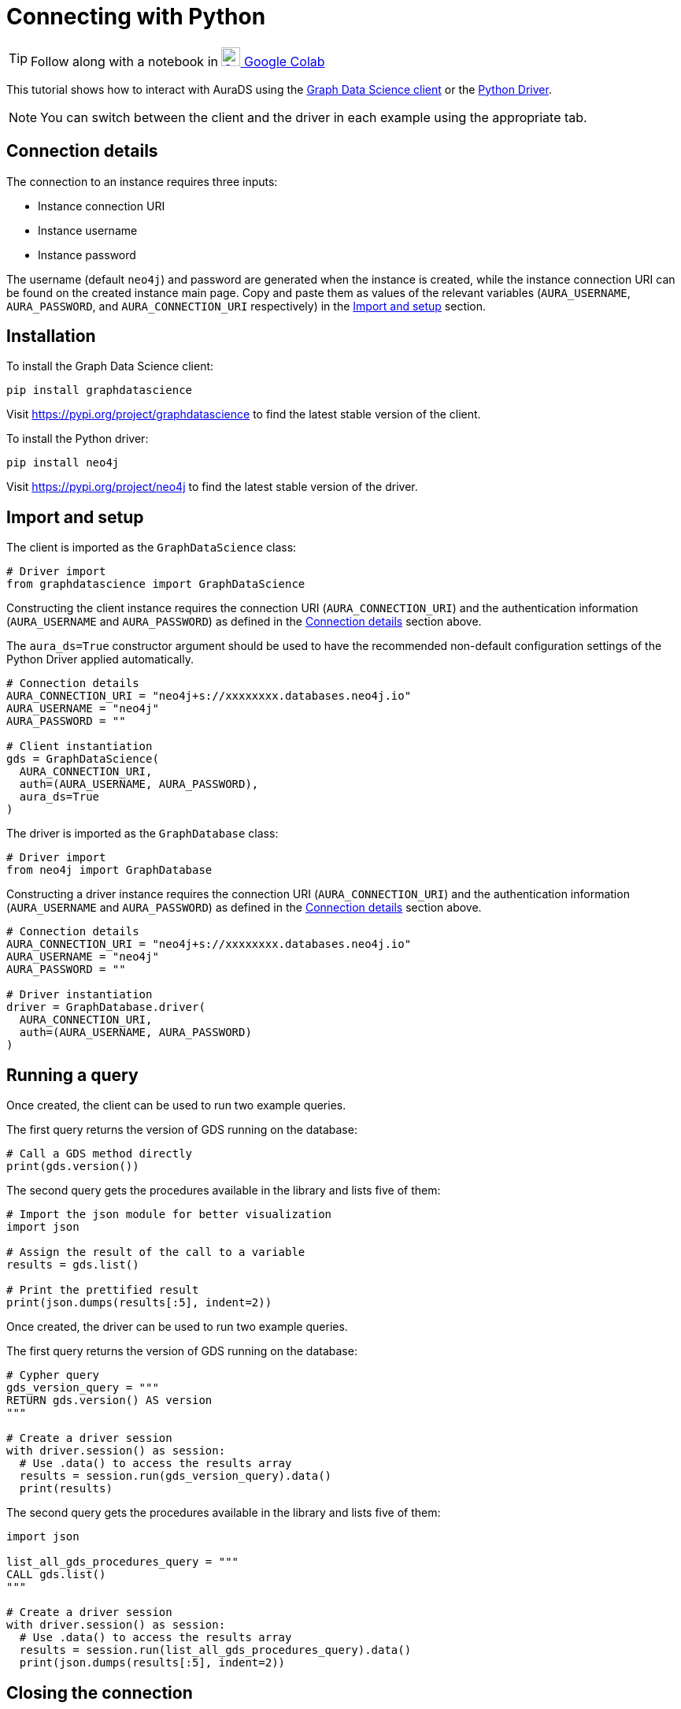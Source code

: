 [[connecting-python]]
= Connecting with Python
:description: This page describes how to connect to AuraDS using Python.

TIP: Follow along with a notebook in https://colab.research.google.com/drive/10XK5_fyNURb1u_gvD_lkt7qQvIxzAhnJ?usp=sharing[image:colab.svg[Colab,24] Google Colab^]

This tutorial shows how to interact with AuraDS using the https://neo4j.com/docs/graph-data-science/2.0-preview/python-client/[Graph Data Science client] or the https://neo4j.com/docs/driver-manual/current/get-started[Python Driver].

NOTE: You can switch between the client and the driver in each example using the appropriate tab.

== Connection details

The connection to an instance requires three inputs:

* Instance connection URI
* Instance username
* Instance password

The username (default `neo4j`) and password are generated when the instance is created, while the instance connection URI can be found on the created instance main page. Copy and paste them as values of the relevant variables (`AURA_USERNAME`, `AURA_PASSWORD`, and `AURA_CONNECTION_URI` respectively) in the <<_import_and_setup>> section.

== Installation

[.tabbed-example]
====
[.include-with-GDS-client]
=====
To install the Graph Data Science client:

[source, shell]
----
pip install graphdatascience
----

Visit https://pypi.org/project/graphdatascience to find the latest stable version of the client.
=====

[.include-with-Python-driver]
=====
To install the Python driver:

[source, shell]
----
pip install neo4j
----

Visit https://pypi.org/project/neo4j to find the latest stable version of the driver.
=====
====

== Import and setup

[.tabbed-example]
====
[.include-with-GDS-client]
=====
The client is imported as the `GraphDataScience` class:

[source, python]
----
# Driver import
from graphdatascience import GraphDataScience
----

Constructing the client instance requires the connection URI (`AURA_CONNECTION_URI`) and the authentication information (`AURA_USERNAME` and `AURA_PASSWORD`) as defined in the <<_connection_details>> section above.

The `aura_ds=True` constructor argument should be used to have the recommended non-default configuration settings of the Python Driver applied automatically.

[source, python]
----
# Connection details
AURA_CONNECTION_URI = "neo4j+s://xxxxxxxx.databases.neo4j.io"
AURA_USERNAME = "neo4j"
AURA_PASSWORD = ""

# Client instantiation
gds = GraphDataScience(
  AURA_CONNECTION_URI,
  auth=(AURA_USERNAME, AURA_PASSWORD),
  aura_ds=True
)
----
=====

[.include-with-Python-driver]
=====
The driver is imported as the `GraphDatabase` class:

[source, python]
----
# Driver import
from neo4j import GraphDatabase
----

Constructing a driver instance requires the connection URI (`AURA_CONNECTION_URI`) and the authentication information (`AURA_USERNAME` and `AURA_PASSWORD`) as defined in the <<_connection_details>> section above.

[source, python]
----
# Connection details
AURA_CONNECTION_URI = "neo4j+s://xxxxxxxx.databases.neo4j.io"
AURA_USERNAME = "neo4j"
AURA_PASSWORD = ""

# Driver instantiation
driver = GraphDatabase.driver(
  AURA_CONNECTION_URI, 
  auth=(AURA_USERNAME, AURA_PASSWORD)
)
----
=====
====

== Running a query

[.tabbed-example]
====
[.include-with-GDS-client]
=====
Once created, the client can be used to run two example queries.

The first query returns the version of GDS running on the database:

[source, python]
----
# Call a GDS method directly
print(gds.version())
----

The second query gets the procedures available in the library and lists five of them:

[source, python]
----
# Import the json module for better visualization
import json

# Assign the result of the call to a variable
results = gds.list()

# Print the prettified result
print(json.dumps(results[:5], indent=2))
----
=====

[.include-with-Python-driver]
=====
Once created, the driver can be used to run two example queries.

The first query returns the version of GDS running on the database:

[source, python]
----
# Cypher query
gds_version_query = """
RETURN gds.version() AS version
"""

# Create a driver session
with driver.session() as session:
  # Use .data() to access the results array
  results = session.run(gds_version_query).data()
  print(results)
----

The second query gets the procedures available in the library and lists five of them:

[source, python]
----
import json

list_all_gds_procedures_query = """
CALL gds.list()
"""

# Create a driver session
with driver.session() as session:
  # Use .data() to access the results array
  results = session.run(list_all_gds_procedures_query).data()
  print(json.dumps(results[:5], indent=2))
----
=====
====

== Closing the connection

[.tabbed-example]
====
[.include-with-GDS-client]
=====
The GDS client releases the connection when the object is deleted.
=====

[.include-with-Python-driver]
=====
The driver connection should be closed when no longer needed.

[source, python]
----
# Close the driver connection
driver.close()
----
=====
====

== References

=== Documentation
* https://neo4j.com/docs/graph-data-science[Neo4j GDSL documentation^]
* https://neo4j.com/docs/driver-manual/current/get-started/[Neo4j driver documentation^]
* https://neo4j.com/developer[Neo4j developer documentation^]

=== Cypher

* Learn more about the https://neo4j.com/docs/cypher-manual/current/[Cypher^] syntax
* The https://neo4j.com/docs/cypher-manual/current/[Cypher reference card^] is also a great resource for understanding how to use Cypher keywords

=== Modelling

* https://neo4j.com/developer/guide-data-modeling/[Data modelling guidelines^]
* https://neo4j.com/developer/modeling-designs/[Data modelling design^]
* https://neo4j.com/developer/graph-model-refactoring/[Refactoring a data model^]
